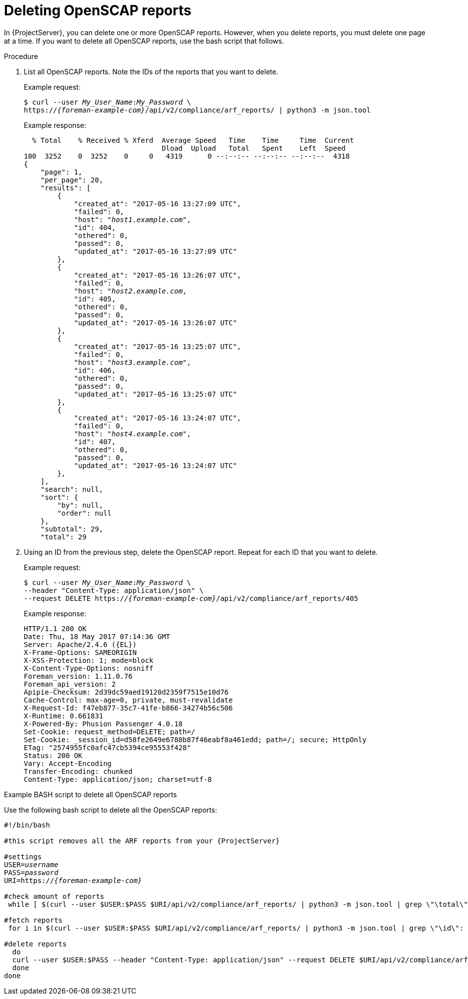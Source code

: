 [id="deleting-openscap-reports"]
= Deleting OpenSCAP reports

In {ProjectServer}, you can delete one or more OpenSCAP reports.
However, when you delete reports, you must delete one page at a time.
If you want to delete all OpenSCAP reports, use the bash script that follows.

.Procedure
. List all OpenSCAP reports.
Note the IDs of the reports that you want to delete.
+
Example request:
+
[options="nowrap", subs="+quotes,attributes"]
----
$ curl --user _My_User_Name_:__My_Password__ \
https://_{foreman-example-com}_/api/v2/compliance/arf_reports/ | python3 -m json.tool
----
+
Example response:
+
[options="nowrap", subs="+quotes,attributes"]
----
  % Total    % Received % Xferd  Average Speed   Time    Time     Time  Current
                                 Dload  Upload   Total   Spent    Left  Speed
100  3252    0  3252    0     0   4319      0 --:--:-- --:--:-- --:--:--  4318
{
    "page": 1,
    "per_page": 20,
    "results": [
        {
            "created_at": "2017-05-16 13:27:09 UTC",
            "failed": 0,
            "host": "_host1.example.com_",
            "id": 404,
            "othered": 0,
            "passed": 0,
            "updated_at": "2017-05-16 13:27:09 UTC"
        },
        {
            "created_at": "2017-05-16 13:26:07 UTC",
            "failed": 0,
            "host": "_host2.example.com_,
            "id": 405,
            "othered": 0,
            "passed": 0,
            "updated_at": "2017-05-16 13:26:07 UTC"
        },
        {
            "created_at": "2017-05-16 13:25:07 UTC",
            "failed": 0,
            "host": "_host3.example.com_",
            "id": 406,
            "othered": 0,
            "passed": 0,
            "updated_at": "2017-05-16 13:25:07 UTC"
        },
        {
            "created_at": "2017-05-16 13:24:07 UTC",
            "failed": 0,
            "host": "_host4.example.com_",
            "id": 407,
            "othered": 0,
            "passed": 0,
            "updated_at": "2017-05-16 13:24:07 UTC"
        },
    ],
    "search": null,
    "sort": {
        "by": null,
        "order": null
    },
    "subtotal": 29,
    "total": 29
----
. Using an ID from the previous step, delete the OpenSCAP report.
Repeat for each ID that you want to delete.
+
Example request:
+
[options="nowrap", subs="+quotes,attributes"]
----
$ curl --user _My_User_Name_:__My_Password__ \
--header "Content-Type: application/json" \
--request DELETE https://_{foreman-example-com}_/api/v2/compliance/arf_reports/405
----
+
Example response:
+
[options="nowrap", subs="+quotes,attributes"]
----
HTTP/1.1 200 OK
Date: Thu, 18 May 2017 07:14:36 GMT
Server: Apache/2.4.6 ({EL})
X-Frame-Options: SAMEORIGIN
X-XSS-Protection: 1; mode=block
X-Content-Type-Options: nosniff
Foreman_version: 1.11.0.76
Foreman_api_version: 2
Apipie-Checksum: 2d39dc59aed19120d2359f7515e10d76
Cache-Control: max-age=0, private, must-revalidate
X-Request-Id: f47eb877-35c7-41fe-b866-34274b56c506
X-Runtime: 0.661831
X-Powered-By: Phusion Passenger 4.0.18
Set-Cookie: request_method=DELETE; path=/
Set-Cookie: _session_id=d58fe2649e6788b87f46eabf8a461edd; path=/; secure; HttpOnly
ETag: "2574955fc0afc47cb5394ce95553f428"
Status: 200 OK
Vary: Accept-Encoding
Transfer-Encoding: chunked
Content-Type: application/json; charset=utf-8
----

.Example BASH script to delete all OpenSCAP reports

Use the following bash script to delete all the OpenSCAP reports:

[source, Bash, options="nowrap" subs="+quotes,attributes"]
----
#!/bin/bash

#this script removes all the ARF reports from your {ProjectServer}

#settings
USER=_username_
PASS=_password_
URI=https://_{foreman-example-com}_

#check amount of reports
 while [ $(curl --user $USER:$PASS $URI/api/v2/compliance/arf_reports/ | python3 -m json.tool | grep \"\total\": | cut --fields=2 --delimiter":" | cut --fields=1 --delimiter"," | sed "s/ //g") -gt 0 ]; do

#fetch reports
 for i in $(curl --user $USER:$PASS $URI/api/v2/compliance/arf_reports/ | python3 -m json.tool | grep \"\id\": | cut --fields=2 --delimiter":" | cut --fields=1 --delimiter"," | sed "s/ //g")

#delete reports
  do
  curl --user $USER:$PASS --header "Content-Type: application/json" --request DELETE $URI/api/v2/compliance/arf_reports/$i
  done
done
----
